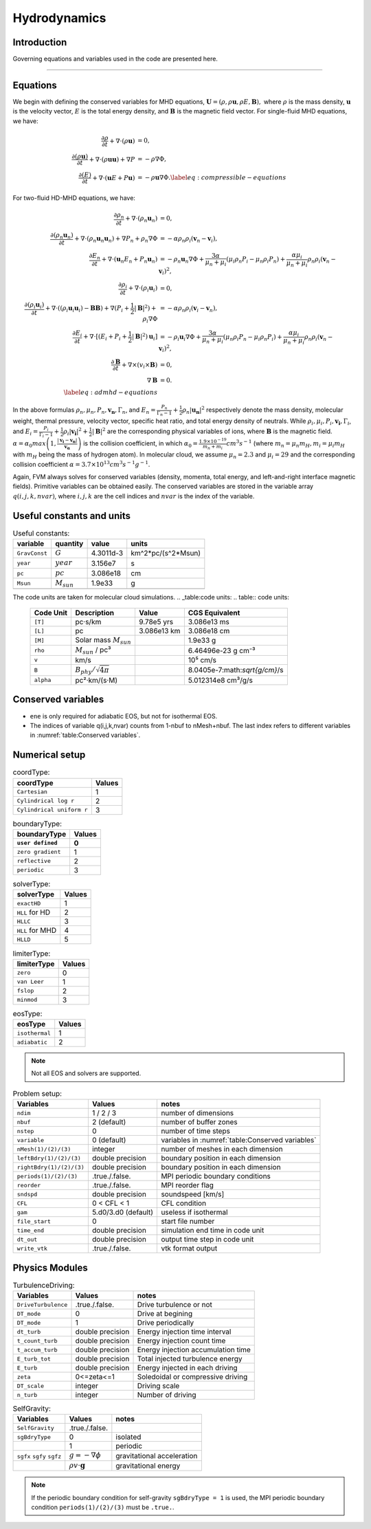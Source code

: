 .. _ch:hydro:

*************
Hydrodynamics
*************

Introduction
============

Governing equations and variables used in the code are presented here.

-------------------------
   
Equations 
==================
We begin with defining the conserved variables for MHD equations,
:math:`\boldsymbol{U} = (\rho, \rho \boldsymbol{u}, \rho E, \boldsymbol{B}),`
where :math:`\rho` is the mass density, :math:`\boldsymbol{u}` is the velocity vector, :math:`E` is the total energy density, and :math:`\boldsymbol{B}` is the magnetic field vector.
For single-fluid MHD equations, we have:

.. math::

   \begin{align}
   \frac{\partial \rho}{\partial t} + \nabla \cdot (\rho \boldsymbol{u})&= 0 , \\
   \frac{\partial (\rho \boldsymbol{u})}{\partial t} + \nabla \cdot (\rho \boldsymbol{u} \boldsymbol{u}) + \nabla P &= - \rho \nabla \Phi, \\
   \frac{\partial (E)}{\partial t} + \nabla \cdot (\boldsymbol{u} E + P \boldsymbol{u}) &= - \rho \boldsymbol{u} \nabla \Phi. \label{eq:compressible-equations}
   \end{align}

For two-fluid HD-MHD equations, we have:

.. math::

   \begin{align}
   \frac{\partial \rho_n}{\partial t} + \nabla \cdot (\rho_n \boldsymbol{u}_n)&= 0 , \\
   \frac{\partial (\rho_n \boldsymbol{u}_n)}{\partial t} + \nabla \cdot (\rho_n \boldsymbol{u}_n \boldsymbol{u}_n) + \nabla P_n +\rho_n \nabla \Phi 
   &= - \alpha \rho_n \rho_i (\boldsymbol{v}_n - \boldsymbol{v}_i), \\
   \frac{\partial E_n}{\partial t} + \nabla \cdot (\boldsymbol{u}_n E_n + P_n \boldsymbol{u}_n) 
   &= - \rho_n \boldsymbol{u}_n \nabla \Phi + \frac{3 \alpha}{\mu_n + \mu_i} (\mu_i \rho_n P_i - \mu_n \rho_i P_n) + \frac{\alpha \mu_i}{\mu_n + \mu_i} \rho_n \rho_i (\boldsymbol{v}_n - \boldsymbol{v}_i)^2, \\
   \frac{\partial \rho_i}{\partial t} + \nabla \cdot (\rho_i \boldsymbol{u}_i) &= 0 , \\
   \frac{\partial (\rho_i \boldsymbol{u}_i)}{\partial t} + \nabla \cdot ( (\rho_i \boldsymbol{u}_i \boldsymbol{u}_i) - \boldsymbol{B} \boldsymbol{B} )
   + \nabla (P_i + \frac{1}{2} |\boldsymbol{B}|^2 ) + \rho_i \nabla \Phi 
   &= - \alpha \rho_n \rho_i (\boldsymbol{v}_i - \boldsymbol{v}_n), \\
   \frac{\partial E_i}{\partial t} + \nabla \cdot [(E_i + P_i +\frac{1}{2} |\boldsymbol{B}|^2) \boldsymbol{u}_i ] 
   &= - \rho_i \boldsymbol{u}_i \nabla \Phi + \frac{3 \alpha}{\mu_n + \mu_i} (\mu_n \rho_i P_n - \mu_i \rho_n P_i) + \frac{\alpha \mu_i}{\mu_n + \mu_i} \rho_n \rho_i (\boldsymbol{v}_n - \boldsymbol{v}_i)^2,\\
   \frac{\partial \boldsymbol{B}}{\partial t} + \nabla \times (v_i \times \boldsymbol{B}) &= 0,\\
   \nabla \boldsymbol{B} &= 0. \\  
   \label{eq:admhd-equations}
   \end{align}

In the above formulas :math:`\rho_n, \mu_n, P_n, \boldsymbol{v_n}, \Gamma_n`, and :math:`E_n=\frac{P_n}{\Gamma_n-1}+\frac{1}{2}\rho_n|\boldsymbol{u_n}|^2` respectively denote the mass density, molecular weight, thermal pressure,
velocity vector, specific heat ratio, and total energy density of neutrals. While :math:`\rho_i, \mu_i, P_i, \boldsymbol{v_i}, \Gamma_i`, and :math:`E_i=\frac{P_i}{\Gamma_i-1}+\frac{1}{2}\rho_i|\boldsymbol{v_i}|^2 + \frac{1}{2}|\boldsymbol{B}|^2` are the corresponding physical variables of ions, where :math:`\boldsymbol{B}` is the magnetic field.  
:math:`\alpha=\alpha_0 max\left(1,\frac{|\boldsymbol{v_i}-\boldsymbol{v_n}|}{\boldsymbol{v_{\alpha}}}\right)` is the collision coefficient, in which :math:`\alpha_0=\frac{1.9\times10^{-19}}{m_n+m_i} cm^3 s^{-1}` (where :math:`m_n=\mu_n m_H, m_i=\mu_i m_H` with :math:`m_H` being the mass of hydrogen atom). In molecular cloud, we assume :math:`\mu_n=2.3` and :math:`\mu_i= 29` and the
corresponding collision coefficient :math:`\alpha = 3.7\times10^{13} cm^3 s^{-1} g^{-1}`. 

Again, FVM always solves for conserved variables (density, momenta, total energy, and left-and-right interface magnetic fields). Primitive variables can be obtained easily.
The conserved variables are stored in the variable array :math:`q(i,j,k,nvar)`, where :math:`i,j,k` are the cell indices and :math:`nvar` is the index of the variable.

   
   
Useful constants and units
=============================

.. _table:Useful constants:
.. table:: Useful constants:
    
   +-----------------------+-----------------------+-----------+-------------------------------+
   | **variable**          | **quantity**          | **value** |  **units**                    |
   +=======================+=======================+===========+===============================+
   | ``GravConst``         | :math:`G`             | 4.3011d-3 | km^2*pc/(s^2*Msun)            |
   +-----------------------+-----------------------+-----------+-------------------------------+
   | ``year``              | :math:`year`          | 3.156e7   | s                             |
   +-----------------------+-----------------------+-----------+-------------------------------+
   | ``pc``                | :math:`pc`            | 3.086e18  | cm                            |
   +-----------------------+-----------------------+-----------+-------------------------------+
   | ``Msun``              | :math:`M_{sun}`       | 1.9e33    | g                             |
   +-----------------------+-----------------------+-----------+-------------------------------+
   |                       |                       |           |                               |
   +-----------------------+-----------------------+-----------+-------------------------------+

The code units are taken for molecular cloud simulations.   
.. _table:code units:   
.. table:: code units:

   +-----------------------+-------------------------------------------+-------------------+-------------------------------+
   | **Code Unit**         | **Description**                           | **Value**         | **CGS Equivalent**            |
   +=======================+===========================================+===================+===============================+
   | ``[T]``               | pc·s/km                                   | 9.78e5 yrs        | 3.086e13 ms                   |
   +-----------------------+-------------------------------------------+-------------------+-------------------------------+
   | ``[L]``               | pc                                        | 3.086e13 km       | 3.086e18 cm                   |
   +-----------------------+-------------------------------------------+-------------------+-------------------------------+
   | ``[M]``               | Solar mass :math:`M_{sun}`                |                   | 1.9e33 g                      |
   +-----------------------+-------------------------------------------+-------------------+-------------------------------+
   | ``rho``               | :math:`M_{sun}` / pc³                     |                   | 6.46496e-23 g cm⁻³            |
   +-----------------------+-------------------------------------------+-------------------+-------------------------------+
   | ``v``                 | km/s                                      |                   | 10⁵ cm/s                      |
   +-----------------------+-------------------------------------------+-------------------+-------------------------------+
   | ``B``                 | :math:`B_{phy}/\sqrt{4\pi}`               |                   | 8.0405e-7:math:`\sqrt{g/cm}`/s|
   +-----------------------+-------------------------------------------+-------------------+-------------------------------+
   | ``alpha``             | pc²·km/(s·M)                              |                   | 5.012314e8 cm³/g/s            |
   +-----------------------+-------------------------------------------+-------------------+-------------------------------+

..  +-----------------------+-------------------------------------------+-------------------+-------------------------------+ 
   | ``tff``               | :math:`\sqrt{3\pi/(32G\rho)}`             |                   | free-fall time                |

Conserved variables
===================

.. _table:Conserved variables:
.. table:: Conserved variables:
    
   +-----------------------+-----------------------+-----------+-------------------------------+
   | **variable()**        | **quantity**          | **nvar**  |  **units**                    |
   +=======================+=======================+===========+===============================+
   | ``density``           | :math:`\rho`          | 1         | [M_sun / pc^3]                |
   +-----------------------+-----------------------+-----------+-------------------------------+
   | ``momx``              | :math:`\rho v_x`      | 2         | [M_sun / pc^3 * km/s]         |
   +-----------------------+-----------------------+-----------+-------------------------------+
   | ``momy``              | :math:`\rho v_y`      | 3         | [M_sun / pc^3 * km/s]         |
   +-----------------------+-----------------------+-----------+-------------------------------+
   | ``momz``              | :math:`\rho v_z`      | 4         | [M_sun / pc^3 * km/s]         |
   +-----------------------+-----------------------+-----------+-------------------------------+
   | ``bx``                | :math:`B_x`           | 5         | [sqrt(M_sun / pc^3) * km/s]   |
   +-----------------------+-----------------------+-----------+-------------------------------+
   | ``by``                | :math:`B_y`           | 6         | [sqrt(M_sun / pc^3) * km/s]   |
   +-----------------------+-----------------------+-----------+-------------------------------+
   | ``bz``                | :math:`B_z`           | 7         | [sqrt(M_sun / pc^3) * km/s]   |
   +-----------------------+-----------------------+-----------+-------------------------------+
   | ``ene``               | :math:`E`             | 8(ions) 5(neutrals) | [M_sun / pc^3 * km^2/s^2]     |
   +-----------------------+-----------------------+-----------+-------------------------------+

-  ``ene`` is only required for adiabatic EOS, but not for isothermal EOS. 
-  The indices of variable q(i,j,k,nvar) counts from 1-nbuf to nMesh+nbuf. The last index refers to different variables in :numref:`table:Conserved variables`. 

Numerical setup
=================

.. _table:coordType:
.. table:: coordType:
   
   +---------------------------+-----------+
   | **coordType**             | **Values**|
   +===========================+===========+
   | ``Cartesian``             | 1         |                               
   +---------------------------+-----------+
   | ``Cylindrical log r``     | 2         |                              
   +---------------------------+-----------+
   | ``Cylindrical uniform r`` | 3         |                              
   +---------------------------+-----------+

.. _table:boundaryType:
.. table:: boundaryType:
   
   +---------------------------+-----------+
   | **boundaryType**          | **Values**|
   +---------------------------+-----------+
   | ``user defined``          | 0         | 
   +===========================+===========+
   | ``zero gradient``         | 1         |                               
   +---------------------------+-----------+
   | ``reflective``            | 2         |                              
   +---------------------------+-----------+
   | ``periodic``              | 3         |                              
   +---------------------------+-----------+

.. _table:solverType:
.. table:: solverType:
   
   +---------------------------+-----------+
   | **solverType**            | **Values**|
   +===========================+===========+
   | ``exactHD``               | 1         |                               
   +---------------------------+-----------+
   | ``HLL`` for HD            | 2         |                              
   +---------------------------+-----------+
   | ``HLLC``                  | 3         |                              
   +---------------------------+-----------+
   | ``HLL`` for MHD           | 4         |                              
   +---------------------------+-----------+
   | ``HLLD``                  | 5         |                              
   +---------------------------+-----------+
   
.. _table:limiterType:
.. table:: limiterType:
   
   +---------------------------+-----------+
   | **limiterType**           | **Values**|
   +===========================+===========+
   | ``zero``                  | 0         |                               
   +---------------------------+-----------+
   | ``van Leer``              | 1         |                              
   +---------------------------+-----------+
   | ``fslop``                 | 2         |                              
   +---------------------------+-----------+  
   | ``minmod``                | 3         |                              
   +---------------------------+-----------+
   
.. _table:eosType:
.. table:: eosType:
   
   +---------------------------+-----------+
   | **eosType**               | **Values**|
   +===========================+===========+
   | ``isothermal``            | 1         |                               
   +---------------------------+-----------+
   | ``adiabatic``             | 2         |                              
   +---------------------------+-----------+

.. note::
   Not all EOS and solvers are supported.


.. _table:Problem setup:
.. table:: Problem setup:
   
   +-----------------------------+----------------------+-------------------------------------------------------------+
   | **Variables**               | **Values**           | **notes**                                                   |
   +=============================+======================+=============================================================+
   | ``ndim``                    | 1 / 2 / 3            | number of dimensions                                        |
   +-----------------------------+----------------------+-------------------------------------------------------------+
   | ``nbuf``                    | 2 (default)          | number of buffer zones                                      |
   +-----------------------------+----------------------+-------------------------------------------------------------+
   | ``nstep``                   | 0                    | number of time steps                                        |
   +-----------------------------+----------------------+-------------------------------------------------------------+
   | ``variable``                | 0 (default)          | variables in :numref:`table:Conserved variables`            |
   +-----------------------------+----------------------+-------------------------------------------------------------+
   | ``nMesh(1)/(2)/(3)``        | integer              | number of meshes in each dimension                          |
   +-----------------------------+----------------------+-------------------------------------------------------------+
   | ``leftBdry(1)/(2)/(3)``     | double precision     | boundary position in each dimension                         |
   +-----------------------------+----------------------+-------------------------------------------------------------+
   | ``rightBdry(1)/(2)/(3)``    | double precision     | boundary position in each dimension                         |
   +-----------------------------+----------------------+-------------------------------------------------------------+
   | ``periods(1)/(2)/(3)``      | .true./.false.       | MPI periodic boundary conditions                            |
   +-----------------------------+----------------------+-------------------------------------------------------------+
   | ``reorder``                 | .true./.false.       | MPI reorder flag                                            |
   +-----------------------------+----------------------+-------------------------------------------------------------+
   | ``sndspd``                  | double precision     | soundspeed [km/s]                                           |
   +-----------------------------+----------------------+-------------------------------------------------------------+
   | ``CFL``                     | 0 < CFL < 1          | CFL condition                                               |
   +-----------------------------+----------------------+-------------------------------------------------------------+
   | ``gam``                     | 5.d0/3.d0 (default)  | useless if isothermal                                       |
   +-----------------------------+----------------------+-------------------------------------------------------------+
   | ``file_start``              | 0                    | start file number                                           |
   +-----------------------------+----------------------+-------------------------------------------------------------+
   | ``time_end``                | double precision     | simulation end time in code unit                            |
   +-----------------------------+----------------------+-------------------------------------------------------------+
   | ``dt_out``                  | double precision     | output time step in code unit                               |
   +-----------------------------+----------------------+-------------------------------------------------------------+
   | ``write_vtk``               | .true./.false.       | vtk format output                                           |
   +-----------------------------+----------------------+-------------------------------------------------------------+

Physics Modules   
=================
.. _table:TurbulenceDriving:
.. table:: TurbulenceDriving:

   +---------------------------+------------------+------------------------------------+
   | **Variables**             | **Values**       | **notes**                          |
   +===========================+==================+====================================+
   | ``DriveTurbulence``       | .true./.false.   | Drive turbulence or not            |
   +---------------------------+------------------+------------------------------------+
   | ``DT_mode``               | 0                | Drive at begining                  |            
   +---------------------------+------------------+------------------------------------+
   | ``DT_mode``               | 1                | Drive periodically                 |             
   +---------------------------+------------------+------------------------------------+
   | ``dt_turb``               | double precision | Energy injection time interval     |        
   +---------------------------+------------------+------------------------------------+
   | ``t_count_turb``          | double precision | Energy injection count time        |
   +---------------------------+------------------+------------------------------------+
   | ``t_accum_turb``          | double precision | Energy injection accumulation time |         
   +---------------------------+------------------+------------------------------------+
   | ``E_turb_tot``            | double precision | Total injected turbulence energy   |                          
   +---------------------------+------------------+------------------------------------+
   | ``E_turb``                | double precision | Energy injected in each driving    |                          
   +---------------------------+------------------+------------------------------------+
   | ``zeta``                  | 0<=zeta<=1       | Soledoidal or compressive driving  |       
   +---------------------------+------------------+------------------------------------+
   | ``DT_scale``              | integer          | Driving scale                      |           
   +---------------------------+------------------+------------------------------------+
   | ``n_turb``                | integer          | Number of driving                  |       
   +---------------------------+------------------+------------------------------------+
   
.. _table:SelfGravity:
.. table:: SelfGravity:

   +---------------------------+------------------------------------+------------------------------------+
   | **Variables**             | **Values**                         | **notes**                          |
   +===========================+====================================+====================================+
   | ``SelfGravity``           | .true./.false.                     |                                    |
   +---------------------------+------------------------------------+------------------------------------+
   | ``sgBdryType``            | 0                                  | isolated                           |            
   +---------------------------+------------------------------------+------------------------------------+
   |                           | 1                                  | periodic                           |             
   +---------------------------+------------------------------------+------------------------------------+
   | ``sgfx`` ``sgfy`` ``sgfz``| :math:`g=-\nabla \phi`             | gravitational acceleration         |             
   +---------------------------+------------------------------------+------------------------------------+
   |                           | :math:`\rho v \cdot \boldsymbol{g}`| gravitational energy               |             
   +---------------------------+------------------------------------+------------------------------------+

.. note::
   If the periodic boundary condition for self-gravity ``sgBdryType = 1`` is used, the MPI periodic boundary condition ``periods(1)/(2)/(3)`` must be ``.true.``.